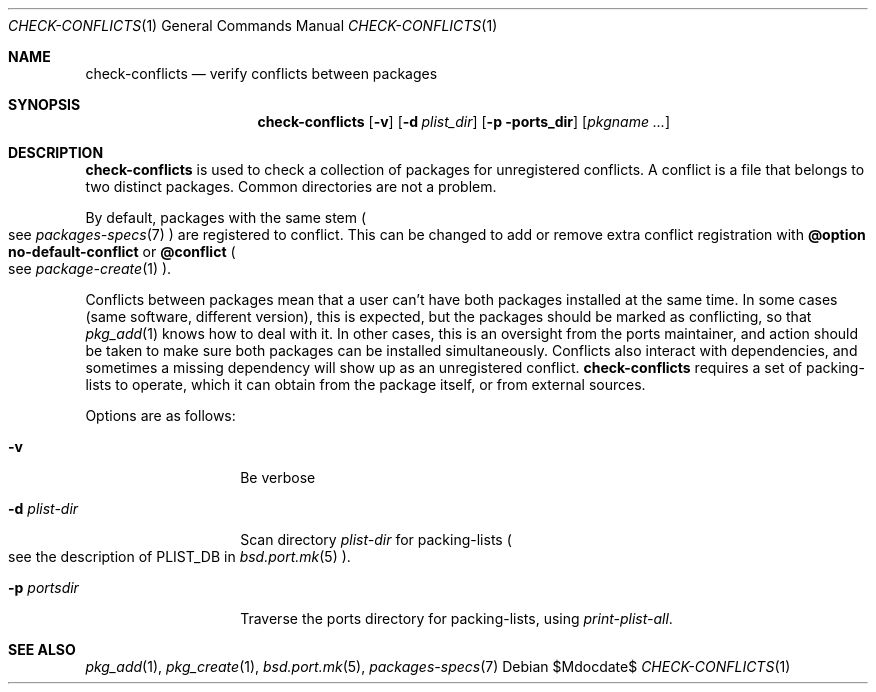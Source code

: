 .\"	$OpenBSD$
.\"
.\" Copyright (c) 2010 Marc Espie <espie@openbsd.org>
.\"
.\" Permission to use, copy, modify, and distribute this software for any
.\" purpose with or without fee is hereby granted, provided that the above
.\" copyright notice and this permission notice appear in all copies.
.\"
.\" THE SOFTWARE IS PROVIDED "AS IS" AND THE AUTHOR DISCLAIMS ALL WARRANTIES
.\" WITH REGARD TO THIS SOFTWARE INCLUDING ALL IMPLIED WARRANTIES OF
.\" MERCHANTABILITY AND FITNESS. IN NO EVENT SHALL THE AUTHOR BE LIABLE FOR
.\" ANY SPECIAL, DIRECT, INDIRECT, OR CONSEQUENTIAL DAMAGES OR ANY DAMAGES
.\" WHATSOEVER RESULTING FROM LOSS OF USE, DATA OR PROFITS, WHETHER IN AN
.\" ACTION OF CONTRACT, NEGLIGENCE OR OTHER TORTIOUS ACTION, ARISING OUT OF
.\" OR IN CONNECTION WITH THE USE OR PERFORMANCE OF THIS SOFTWARE.
.\"
.Dd $Mdocdate$
.Dt CHECK-CONFLICTS 1
.Os
.Sh NAME
.Nm check-conflicts
.Nd verify conflicts between packages
.Sh SYNOPSIS
.Nm check-conflicts
.Op Fl v
.Op Fl d Ar plist_dir
.Op Fl p ports_dir
.Op Ar pkgname ...
.Sh DESCRIPTION
.Nm
is used to check a collection of packages for unregistered conflicts.
A conflict is a file that belongs to two distinct packages.
Common directories are not a problem.
.Pp
By default, packages with the same stem
.Po
see
.Xr packages-specs 7
.Pc
are registered to conflict.
This can be changed to add or remove extra conflict registration with
.Cm @option no-default-conflict
or
.Cm @conflict
.Po
see
.Xr package-create 1
.Pc .
.Pp
Conflicts between packages mean that a user can't have both packages installed
at the same time.
In some cases (same software, different version), this is expected, but
the packages should be marked as conflicting, so that
.Xr pkg_add 1
knows how to deal with it.
In other cases, this is an oversight from the ports maintainer, and action
should be taken to make sure both packages can be installed simultaneously.
Conflicts also interact with dependencies, and sometimes a missing dependency
will show up as an unregistered conflict.
.Nm
requires a set of packing-lists to operate, which it can obtain from the
package itself, or from external sources.
.Pp
Options are as follows:
.Bl -tag -width packing-list
.It Fl v
Be verbose
.It Fl d Ar plist-dir
Scan directory
.Ar plist-dir
for packing-lists
.Po
see the description of
.Ev PLIST_DB
in
.Xr bsd.port.mk 5
.Pc .
.It Fl p Ar portsdir
Traverse the ports directory for packing-lists, using
.Ar print-plist-all .
.El
.Sh SEE ALSO
.Xr pkg_add 1 ,
.Xr pkg_create 1 ,
.Xr bsd.port.mk 5 ,
.Xr packages-specs 7
